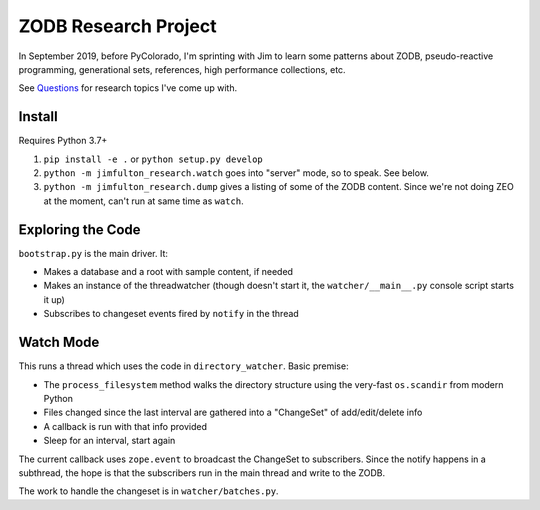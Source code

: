 =====================
ZODB Research Project
=====================

In September 2019, before PyColorado, I'm sprinting with Jim to learn
some patterns about ZODB, pseudo-reactive programming, generational
sets, references, high performance collections, etc.

See `Questions <QUESTIONS.RST>`_ for research topics I've come up with.

Install
=======

Requires Python 3.7+

#. ``pip install -e .`` or ``python setup.py develop``

#. ``python -m jimfulton_research.watch`` goes into "server" mode, so
   to speak. See below.

#. ``python -m jimfulton_research.dump`` gives a listing of some of the
   ZODB content. Since we're not doing ZEO at the moment, can't run at
   same time as ``watch``.

Exploring the Code
==================

``bootstrap.py`` is the main driver. It:

- Makes a database and a root with sample content, if needed

- Makes an instance of the threadwatcher (though doesn't start it, the
  ``watcher/__main__.py`` console script starts it up)

- Subscribes to changeset events fired by ``notify`` in the thread

Watch Mode
==========

This runs a thread which uses the code in ``directory_watcher``. Basic
premise:

- The ``process_filesystem`` method walks the directory structure using
  the very-fast ``os.scandir`` from modern Python

- Files changed since the last interval are gathered into a "ChangeSet"
  of add/edit/delete info

- A callback is run with that info provided

- Sleep for an interval, start again

The current callback uses ``zope.event`` to broadcast the ChangeSet to
subscribers. Since the notify happens in a subthread, the hope is that the
subscribers run in the main thread and write to the ZODB.

The work to handle the changeset is in ``watcher/batches.py``.
